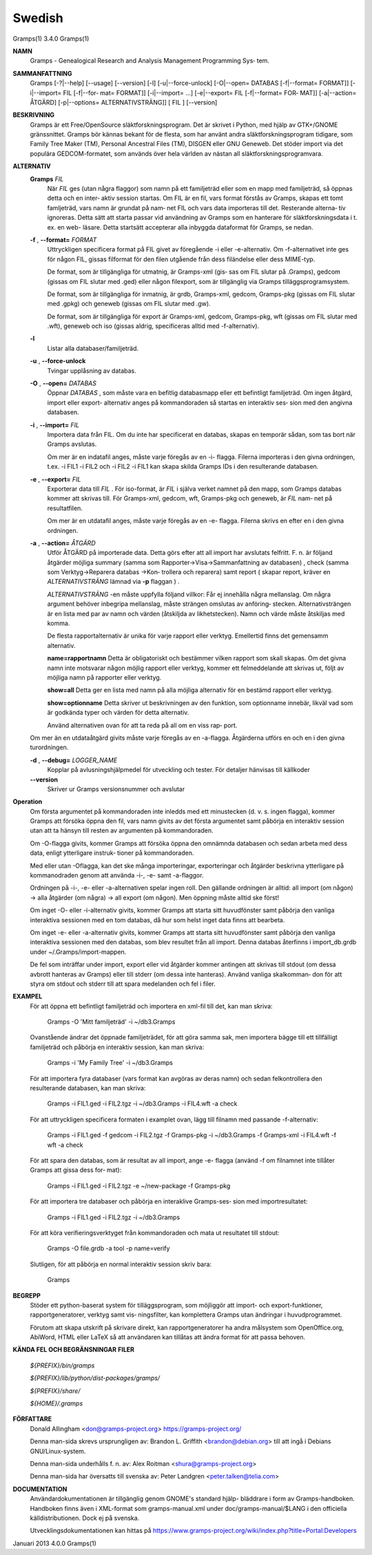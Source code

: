Swedish
=======

Gramps(1)			     3.4.0			     Gramps(1)



**NAMN**
       Gramps - Genealogical Research and Analysis Management Programming Sys‐
       tem.


**SAMMANFATTNING**
       Gramps  [-?|--help]  [--usage]  [--version]  [-l]   [-u|--force-unlock]
       [-O|--open= DATABAS [-f|--format= FORMAT]] [-i|--import= FIL [-f|--for‐
       mat= FORMAT]] [-i|--import= ...]  [-e|--export= FIL [-f|--format=  FOR‐
       MAT]]  [-a|--action=  ÅTGÄRD] [-p|--options= ALTERNATIVSTRÄNG]] [ FIL ]
       [--version]


**BESKRIVNING**
       Gramps är ett Free/OpenSource släktforskningsprogram. Det är skrivet  i
       Python, med hjälp av GTK+/GNOME gränssnittet.  Gramps bör kännas bekant
       för de flesta, som har använt  andra  släktforskningsprogram  tidigare,
       som Family Tree Maker (TM), Personal Ancestral Files (TM), DISGEN eller
       GNU Geneweb.  Det stöder import via det populära  GEDCOM-formatet,  som
       används över hela världen av nästan all släktforskningsprogramvara.


**ALTERNATIV**
       **Gramps** *FIL*
	      När *FIL* ges  (utan  några flaggor) som namn på ett familjeträd
	      eller som en mapp med familjeträd, så öppnas detta och en inter‐
	      aktiv session startas.  Om FIL är en fil, vars format förstås av
	      Gramps, skapas ett tomt famljeträd, vars namn är grundat på nam‐
	      net  FIL och vars data importeras till det.  Resterande alterna‐
	      tiv ignoreras. Detta sätt att starta passar  vid	användning  av
	      Gramps som en hanterare för släktforskningsdata i t. ex. en web-
	      läsare.  Detta startsätt accepterar alla inbyggda dataformat för
	      Gramps, se nedan.


       **-f** , **--format=** *FORMAT*
	      Uttryckligen  specificera  format  på FIL givet av föregående -i
	      eller -e-alternativ. Om -f-alternativet inte ges för någon  FIL,
	      gissas  filformat  för  den  filen utgående från dess filändelse
	      eller dess MIME-typ.

	      De format, som är tillgängliga för utmatnig, är Gramps-xml (gis‐
	      sas  om FIL slutar på .Gramps), gedcom (gissas om FIL slutar med
	      .ged) eller någon  filexport,  som  är  tillgänglig  via	Gramps
	      tilläggsprogramsystem.

	      De   format,   som   är  tillgängliga  för  inmatnig,  är  grdb,
	      Gramps-xml, gedcom, Gramps-pkg (gissas om FIL slutar med	.gpkg)
	      och geneweb (gissas om FIL slutar med .gw).

	      De format, som är tillgängliga för export är Gramps-xml, gedcom,
	      Gramps-pkg, wft (gissas om FIL slutar med .wft), geneweb och iso
	      (gissas aldrig, specificeras alltid med -f-alternativ).


       **-l**     
          Listar alla databaser/familjeträd.


       **-u** , **--force-unlock**
	      Tvingar upplåsning av databas.


       **-O** , **--open=** *DATABAS*
	      Öppnar *DATABAS* , som måste vara en befitlig databasmapp eller ett
	      befintligt familjeträd.  Om ingen åtgärd, import	eller  export-
	      alternativ  anges på kommandoraden så startas en interaktiv ses‐
	      sion med den angivna databasen.


       **-i** , **--import=** *FIL*
	      Importera data från FIL. Om du inte har specificerat en databas,
	      skapas en temporär sådan, som tas bort när Gramps avslutas.

	      Om  mer  är  en  indatafil  anges, måste varje föregås av en -i-
	      flagga.  Filerna importeras i den givna ordningen, t.ex. -i FIL1
	      -i  FIL2	och  -i FIL2 -i FIL1 kan skapa skilda Gramps IDs i den
	      resulterande databasen.


       **-e** , **--export=** *FIL*
	      Exporterar data till *FIL* . För iso-format, är *FIL* i själva verket
	      namnet  på den mapp, som Gramps databas kommer att skrivas till.
	      För Gramps-xml, gedcom, wft, Gramps-pkg och geneweb, är *FIL* nam‐
	      net på resultatfilen.

	      Om  mer  är  en  utdatafil  anges, måste varje föregås av en -e-
	      flagga.  Filerna skrivs en efter en i den givna ordningen.


       **-a** , **--action=** *ÅTGÄRD*
	      Utför ÅTGÄRD på importerade  data.  Detta  görs  efter  att  all
	      import har avslutats felfritt. F. n. är följand åtgärder möjliga
	      summary	(samma	  som	 Rapporter->Visa->Sammanfattning    av
	      databasen) ,  check  (samma  som Verktyg->Reparera databas ->Kon‐
	      trollera och reparera) samt report ( skapar report, kräver
	      en *ALTERNATIVSTRÄNG* lämnad via **-p** flaggan ) .

	      *ALTERNATIVSTRÄNG* -en måste uppfylla följand villkor:
	      Får ej innehålla några mellanslag.  Om  några  argument  behöver
	      inbegripa  mellanslag,  måste  strängen  omslutas  av  anföring‐
	      stecken.	Alternativsträngen är en lista med  par  av  namn  och
	      värden  (åtskiljda  av  likhetstecken).	Namn  och  värde måste
	      åtskiljas med komma.

	      De flesta rapportalternativ är unika  för  varje	rapport  eller
	      verktyg. Emellertid finns det gemensamm alternativ.

	      **name=rapportnamn**
	      Detta  är  obligatoriskt	och bestämmer vilken rapport som skall
	      skapas.  Om det givna namn inte motsvarar någon  möjlig  rapport
	      eller verktyg, kommer ett felmeddelande att skrivas ut, följt av
	      möjliga namn på rapporter eller verktyg.

	      **show=all**
	      Detta ger en lista med namn på alla möjliga  alternativ  för  en
	      bestämd rapport eller verktyg.

	      **show=optionname**
	      Detta  skriver  ut beskrivningen av den funktion, som optionname
	      innebär, likväl vad som är godkända typer och värden  för  detta
	      alternativ.

	      Använd  alternativen ovan för att ta reda på all om en viss rap‐
	      port.


       Om mer än en utdataåtgärd givits måste varje föregås av	en  -a-flagga.
       Åtgärderna utförs en och en i den givna turordningen.


       **-d** , **--debug=** *LOGGER_NAME*
	      Kopplar  på avlusningshjälpmedel för utveckling och tester.  För
	      detaljer hänvisas till källkoder

       **--version**
	      Skriver ur Gramps versionsnummer och avslutar


**Operation**
       Om första argumentet på kommandoraden inte inledds med ett  minustecken
       (d.  v. s. ingen flagga), kommer Gramps att försöka öppna den fil, vars
       namn givits av det första argumentet samt påbörja en interaktiv session
       utan att ta hänsyn till resten av argumenten på kommandoraden.


       Om  -O-flagga  givits,  kommer  Gramps  att  försöka öppna den omnämnda
       databasen och sedan arbeta med dess data, enligt  ytterligare  instruk‐
       tioner på kommandoraden.


       Med eller utan -Oflagga, kan det ske många importeringar, exporteringar
       och åtgärder beskrivna ytterligare på kommanodraden genom  att  använda
       -i-, -e- samt -a-flaggor.


       Ordningen  på  -i-,  -e-  eller -a-alternativen spelar ingen roll.  Den
       gällande ordningen är alltid: all import (om någon)  ->	alla  åtgärder
       (om  några)  ->	all  export  (om  någon). Men öppning måste alltid ske
       först!


       Om inget -O- eller -i-alternativ givits, kommer Gramps att starta  sitt
       huvudfönster  samt påbörja den vanliga interaktiva sessionen med en tom
       databas, då hur som helst inget data finns att bearbeta.


       Om inget -e- eller -a-alternativ givits, kommer Gramps att starta  sitt
       huvudfönster  samt  påbörja  den  vanliga interaktiva sessionen med den
       databas, som blev resultet från all import. Denna databas  återfinns  i
       import_db.grdb under ~/.Gramps/import-mappen.


       De  fel	som  inträffar	under import, export eller vid åtgärder kommer
       antingen att skrivas till stdout (om dessa avbrott hanteras av  Gramps)
       eller  till stderr (om dessa inte hanteras). Använd vanliga skalkomman‐
       don för att styra om stdout och stderr till att	spara  medelanden  och
       fel i filer.


**EXAMPEL**
       För  att öppna ett befintligt familjeträd och importera en xml-fil till
       det, kan man skriva:
       
	      Gramps -O 'Mitt familjeträd' -i ~/db3.Gramps

       Ovanstående ändrar det öppnade familjeträdet, för att göra  samma  sak,
       men  importera  bägge  till  ett tillfälligt familjeträd och påbörja en
       interaktiv session, kan man skriva:
       
	      Gramps -i 'My Family Tree' -i ~/db3.Gramps

       För att importera fyra databaser (vars  format  kan  avgöras  av  deras
       namn)  och  sedan  felkontrollera  den resulterande  databasen, kan man
       skriva:
       
	      Gramps -i FIL1.ged -i FIL2.tgz -i ~/db3.Gramps  -i  FIL4.wft  -a
	      check

       För  att  uttryckligen  specificera formaten i examplet ovan, lägg till
       filnamn med passande -f-alternativ:
       
	      Gramps -i FIL1.ged  -f  gedcom  -i  FIL2.tgz  -f	Gramps-pkg  -i
	      ~/db3.Gramps -f Gramps-xml -i FIL4.wft -f wft -a check

       För  att  spara	den  databas,  som är resultat av all import, ange -e-
       flagga (använd -f om filnamnet inte tillåter Gramps att gissa dess for‐
       mat):
       
	      Gramps -i FIL1.ged -i FIL2.tgz -e ~/new-package -f Gramps-pkg

       För  att importera tre databaser och påbörja en interaklive Gramps-ses‐
       sion med importresultatet:
       
	      Gramps -i FIL1.ged -i FIL2.tgz -i ~/db3.Gramps

       För att köra  verifieringsverktyget  från  kommandoraden  och  mata  ut
       resultatet till stdout:
       
	      Gramps -O file.grdb -a tool -p name=verify

       Slutligen, för att påbörja en normal interaktiv session skriv bara:
       
	      Gramps


**BEGREPP**
       Stöder ett python-baserat system för tilläggsprogram, som möjliggör att
       import- och export-funktioner, rapportgeneratorer,  verktyg  samt  vis‐
       ningsfilter, kan komplettera Gramps utan ändringar i huvudprogrammet.

       Förutom	att  skapa utskrift på skrivare direkt, kan rapportgeneratorer
       ha andra målsystem som OpenOffice.org, AbiWord, HTML eller LaTeX så att
       användaren kan tillåtas att ändra format för att passa behoven.


**KÄNDA FEL OCH BEGRÄNSNINGAR**
**FILER**

       *${PREFIX}/bin/gramps*
       
       *${PREFIX}/lib/python/dist-packages/gramps/*
       
       *${PREFIX}/share/*
       
       *${HOME}/.gramps*


**FÖRFATTARE**
       Donald Allingham <don@gramps-project.org>
       https://gramps-project.org/

       Denna man-sida skrevs ursprungligen av:
       Brandon L. Griffith <brandon@debian.org>
       till att ingå i Debians GNU/Linux-system.

       Denna man-sida underhålls f. n. av:
       Alex Roitman <shura@gramps-project.org>

       Denna man-sida har översatts till svenska av:
       Peter Landgren <peter.talken@telia.com>


**DOCUMENTATION**
       Användardokumentationen	är  tillgänglig  genom GNOME's standard hjälp-
       bläddrare i form av Gramps-handboken. Handboken finns även i XML-format
       som  gramps-manual.xml  under  doc/gramps-manual/$LANG i den officiella
       källdistributionen. Dock ej på svenska.

       Utvecklingsdokumentationen kan hittas på
       https://www.gramps-project.org/wiki/index.php?title=Portal:Developers 


Januari 2013			     4.0.0			     Gramps(1)

